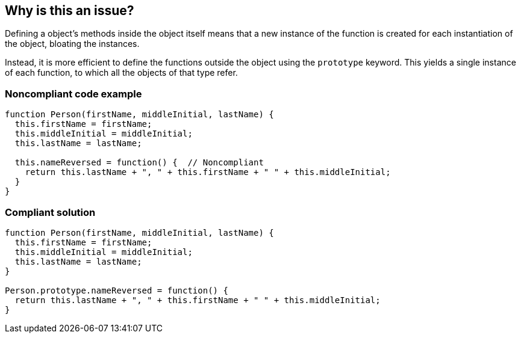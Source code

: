 == Why is this an issue?

Defining a object's methods inside the object itself means that a new instance of the function is created for each instantiation of the object, bloating the instances. 


Instead, it is more efficient to define the functions outside the object using the ``++prototype++`` keyword. This yields a single instance of each function, to which all the objects of that type refer.


=== Noncompliant code example

[source,javascript]
----
function Person(firstName, middleInitial, lastName) {
  this.firstName = firstName;
  this.middleInitial = middleInitial;
  this.lastName = lastName;

  this.nameReversed = function() {  // Noncompliant
    return this.lastName + ", " + this.firstName + " " + this.middleInitial;
  }
}
----


=== Compliant solution

[source,javascript]
----
function Person(firstName, middleInitial, lastName) {
  this.firstName = firstName;
  this.middleInitial = middleInitial;
  this.lastName = lastName;
}

Person.prototype.nameReversed = function() {
  return this.lastName + ", " + this.firstName + " " + this.middleInitial;
}
----


ifdef::env-github,rspecator-view[]

'''
== Implementation Specification
(visible only on this page)

=== Message

Move this definition outside the "xxx" object and name it "xxx.prototype.yyy".


'''
== Comments And Links
(visible only on this page)

=== on 13 Nov 2015, 14:47:43 Linda Martin wrote:
OK!

endif::env-github,rspecator-view[]
